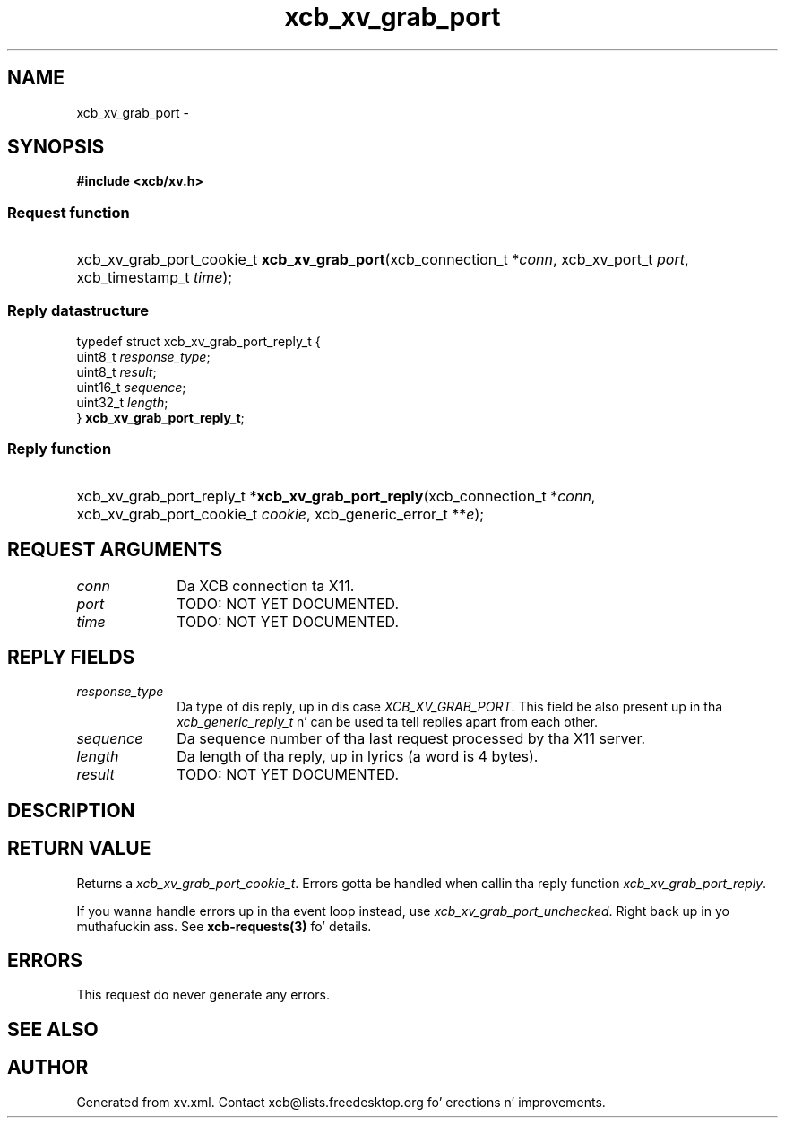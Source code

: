 .TH xcb_xv_grab_port 3  2013-08-04 "XCB" "XCB Requests"
.ad l
.SH NAME
xcb_xv_grab_port \- 
.SH SYNOPSIS
.hy 0
.B #include <xcb/xv.h>
.SS Request function
.HP
xcb_xv_grab_port_cookie_t \fBxcb_xv_grab_port\fP(xcb_connection_t\ *\fIconn\fP, xcb_xv_port_t\ \fIport\fP, xcb_timestamp_t\ \fItime\fP);
.PP
.SS Reply datastructure
.nf
.sp
typedef struct xcb_xv_grab_port_reply_t {
    uint8_t  \fIresponse_type\fP;
    uint8_t  \fIresult\fP;
    uint16_t \fIsequence\fP;
    uint32_t \fIlength\fP;
} \fBxcb_xv_grab_port_reply_t\fP;
.fi
.SS Reply function
.HP
xcb_xv_grab_port_reply_t *\fBxcb_xv_grab_port_reply\fP(xcb_connection_t\ *\fIconn\fP, xcb_xv_grab_port_cookie_t\ \fIcookie\fP, xcb_generic_error_t\ **\fIe\fP);
.br
.hy 1
.SH REQUEST ARGUMENTS
.IP \fIconn\fP 1i
Da XCB connection ta X11.
.IP \fIport\fP 1i
TODO: NOT YET DOCUMENTED.
.IP \fItime\fP 1i
TODO: NOT YET DOCUMENTED.
.SH REPLY FIELDS
.IP \fIresponse_type\fP 1i
Da type of dis reply, up in dis case \fIXCB_XV_GRAB_PORT\fP. This field be also present up in tha \fIxcb_generic_reply_t\fP n' can be used ta tell replies apart from each other.
.IP \fIsequence\fP 1i
Da sequence number of tha last request processed by tha X11 server.
.IP \fIlength\fP 1i
Da length of tha reply, up in lyrics (a word is 4 bytes).
.IP \fIresult\fP 1i
TODO: NOT YET DOCUMENTED.
.SH DESCRIPTION
.SH RETURN VALUE
Returns a \fIxcb_xv_grab_port_cookie_t\fP. Errors gotta be handled when callin tha reply function \fIxcb_xv_grab_port_reply\fP.

If you wanna handle errors up in tha event loop instead, use \fIxcb_xv_grab_port_unchecked\fP. Right back up in yo muthafuckin ass. See \fBxcb-requests(3)\fP fo' details.
.SH ERRORS
This request do never generate any errors.
.SH SEE ALSO
.SH AUTHOR
Generated from xv.xml. Contact xcb@lists.freedesktop.org fo' erections n' improvements.

